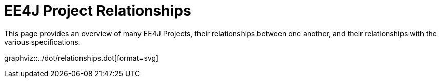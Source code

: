 = EE4J Project Relationships

This page provides an overview of many EE4J Projects, their relationships between one another, and their relationships with the various specifications.

graphviz::../dot/relationships.dot[format=svg]
